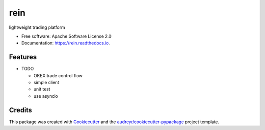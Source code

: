 ====
rein
====


.. image:: https://img.shields.io/pypi/v/rein.svg
        :target: https://pypi.python.org/pypi/rein

.. image:: https://img.shields.io/travis/chrischen3121/rein.svg
        :target: https://travis-ci.org/chrischen3121/rein

.. image:: https://readthedocs.org/projects/rein/badge/?version=latest
        :target: https://rein.readthedocs.io/en/latest/?badge=latest
        :alt: Documentation Status



lightweight trading platform


* Free software: Apache Software License 2.0
* Documentation: https://rein.readthedocs.io.


Features
--------

* TODO

  - OKEX trade control flow
  - simple client
  - unit test
  - use asyncio

Credits
-------

This package was created with Cookiecutter_ and the `audreyr/cookiecutter-pypackage`_ project template.

.. _Cookiecutter: https://github.com/audreyr/cookiecutter
.. _`audreyr/cookiecutter-pypackage`: https://github.com/audreyr/cookiecutter-pypackage
